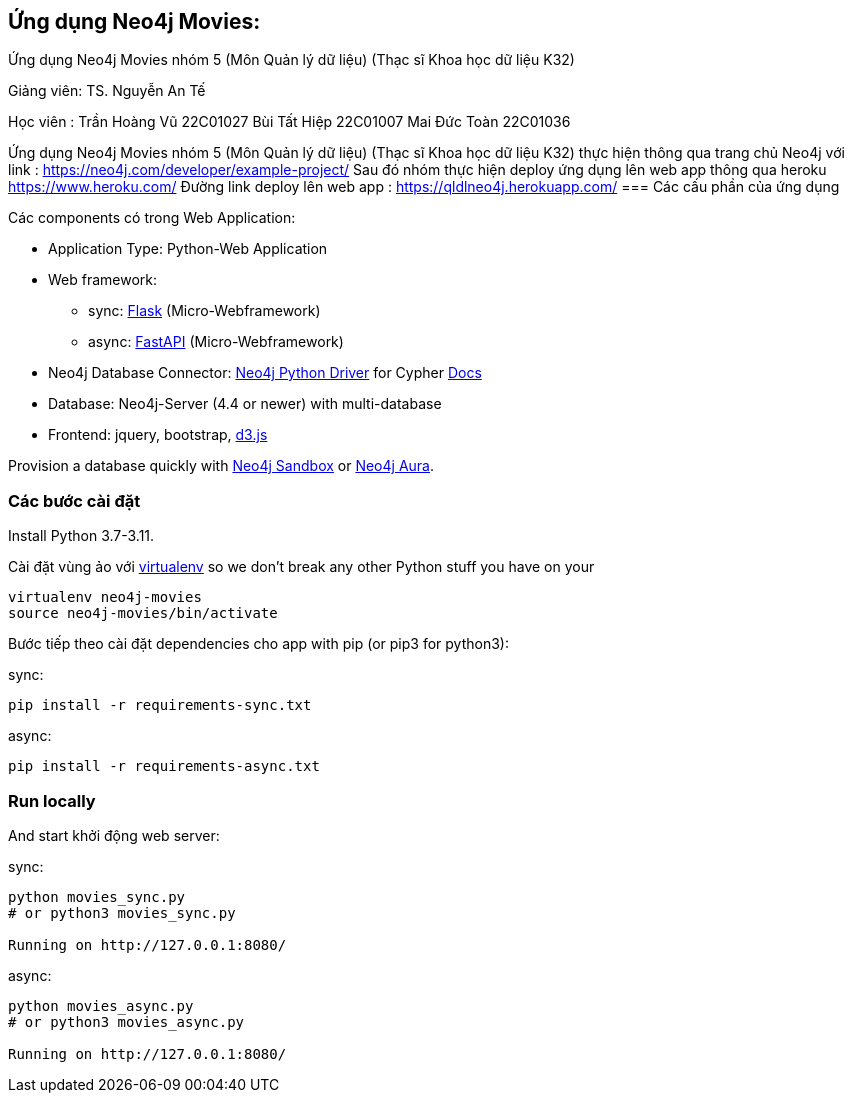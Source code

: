 == Ứng dụng Neo4j Movies: 
Ứng dụng Neo4j Movies nhóm 5 (Môn Quản lý dữ liệu) (Thạc sĩ Khoa học dữ liệu K32)

Giảng viên: TS. Nguyễn An Tế

Học viên  : Trần Hoàng Vũ 22C01027
            Bùi Tất Hiệp  22C01007
            Mai Đức Toàn  22C01036

Ứng dụng Neo4j Movies nhóm 5 (Môn Quản lý dữ liệu) (Thạc sĩ Khoa học dữ liệu K32) thực hiện thông qua trang chủ Neo4j với link :
https://neo4j.com/developer/example-project/
Sau đó nhóm thực hiện deploy ứng dụng lên web app thông qua heroku https://www.heroku.com/
Đường link deploy lên web app : https://qldlneo4j.herokuapp.com/
=== Các cấu phần của ứng dụng

Các components có trong Web Application:

* Application Type:         Python-Web Application
* Web framework:
  - sync: https://palletsprojects.com/p/flask/[Flask] (Micro-Webframework)
  - async: https://fastapi.tiangolo.com/[FastAPI] (Micro-Webframework)
* Neo4j Database Connector: https://github.com/neo4j/neo4j-python-driver[Neo4j Python Driver] for Cypher https://neo4j.com/developer/python[Docs]
* Database:                 Neo4j-Server (4.4 or newer) with multi-database
* Frontend:                 jquery, bootstrap, https://d3js.org/[d3.js]

Provision a database quickly with https://sandbox.neo4j.com/?usecase=movies[Neo4j Sandbox] or https://neo4j.com/cloud/aura/[Neo4j Aura].


=== Các bước cài đặt

Install Python 3.7-3.11.

Cài đặt vùng ảo với link:http://docs.python-guide.org/en/latest/dev/virtualenvs/[virtualenv] so we don't break any other Python stuff you have on your 

[source]
----
virtualenv neo4j-movies
source neo4j-movies/bin/activate
----

Bước tiếp theo cài đặt dependencies cho app with pip (or pip3 for python3):

sync:

[source]
----
pip install -r requirements-sync.txt
----

async:

[source]
----
pip install -r requirements-async.txt
----

=== Run locally

And start khởi động web server:

sync:

[source]
----
python movies_sync.py
# or python3 movies_sync.py

Running on http://127.0.0.1:8080/
----

async:

[source]
----
python movies_async.py
# or python3 movies_async.py

Running on http://127.0.0.1:8080/
----




